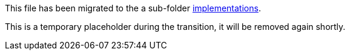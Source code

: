 This file has been migrated to the a sub-folder link:implementations[implementations].

This is a temporary placeholder during the transition, it will be removed again shortly.
